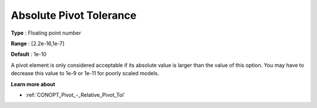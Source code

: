 .. _CONOPT_Pivot_-_Absolute_Pivot_Tol:

Absolute Pivot Tolerance
========================



**Type** :	Floating point number	

**Range** :	[2.2e-16,1e-7]	

**Default** :	1e-10	



A pivot element is only considered acceptable if its absolute value is larger than the value of this option. You may have to decrease this value to 1e-9 or 1e-11 for poorly scaled models. 



**Learn more about** 

*	:ref:`CONOPT_Pivot_-_Relative_Pivot_Tol`  

